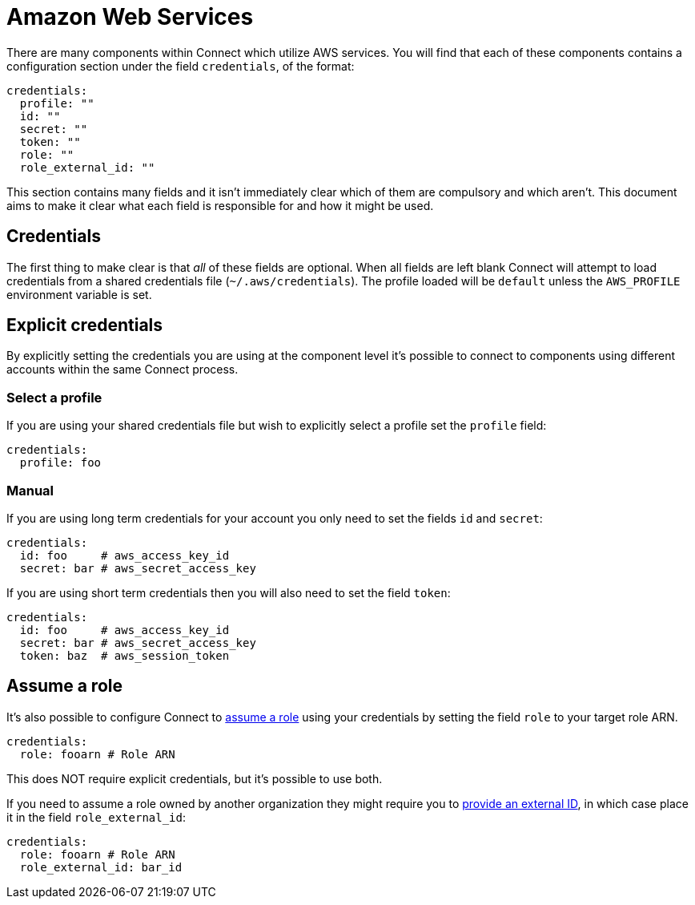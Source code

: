 = Amazon Web Services
// tag::single-source[]
:description: Find out about AWS components in Connect.

There are many components within Connect which utilize AWS services. You will find that each of these components contains a configuration section under the field `credentials`, of the format:

[source,yml]
----
credentials:
  profile: ""
  id: ""
  secret: ""
  token: ""
  role: ""
  role_external_id: ""
----

This section contains many fields and it isn't immediately clear which of them are compulsory and which aren't. This document aims to make it clear what each field is responsible for and how it might be used.

== Credentials

The first thing to make clear is that _all_ of these fields are optional. When all fields are left blank Connect will attempt to load credentials from a shared credentials file (`~/.aws/credentials`). The profile loaded will be `default` unless the `AWS_PROFILE` environment variable is set.

== Explicit credentials

By explicitly setting the credentials you are using at the component level it's possible to connect to components using different accounts within the same Connect process.

=== Select a profile

If you are using your shared credentials file but wish to explicitly select a profile set the `profile` field:

[source,yml]
----
credentials:
  profile: foo
----

=== Manual

If you are using long term credentials for your account you only need to set the fields `id` and `secret`:

[source,yml]
----
credentials:
  id: foo     # aws_access_key_id
  secret: bar # aws_secret_access_key
----

If you are using short term credentials then you will also need to set the field `token`:

[source,yml]
----
credentials:
  id: foo     # aws_access_key_id
  secret: bar # aws_secret_access_key
  token: baz  # aws_session_token
----

== Assume a role

It's also possible to configure Connect to https://docs.aws.amazon.com/IAM/latest/UserGuide/id_roles_use.html[assume a role^] using your credentials by setting the field `role` to your target role ARN.

[source,yml]
----
credentials:
  role: fooarn # Role ARN
----

This does NOT require explicit credentials, but it's possible to use both.

If you need to assume a role owned by another organization they might require you to https://docs.aws.amazon.com/IAM/latest/UserGuide/id_roles_create_for-user_externalid.html[provide an external ID^], in which case place it in the field `role_external_id`:

[source,yml]
----
credentials:
  role: fooarn # Role ARN
  role_external_id: bar_id
----

// end::single-source[]